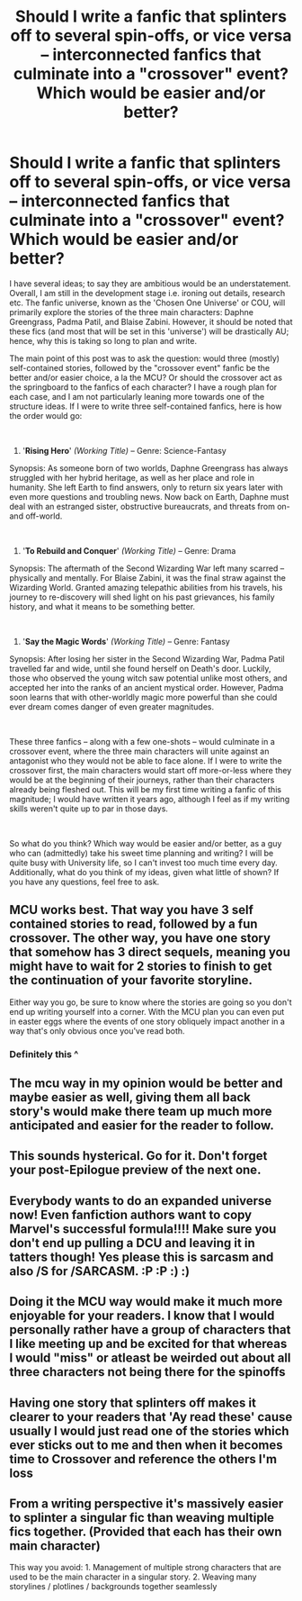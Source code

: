 #+TITLE: Should I write a fanfic that splinters off to several spin-offs, or vice versa -- interconnected fanfics that culminate into a "crossover" event? Which would be easier and/or better?

* Should I write a fanfic that splinters off to several spin-offs, or vice versa -- interconnected fanfics that culminate into a "crossover" event? Which would be easier and/or better?
:PROPERTIES:
:Author: Dux-El52
:Score: 10
:DateUnix: 1537369780.0
:DateShort: 2018-Sep-19
:FlairText: Discussion
:END:
I have several ideas; to say they are ambitious would be an understatement. Overall, I am still in the development stage i.e. ironing out details, research etc. The fanfic universe, known as the 'Chosen One Universe' or COU, will primarily explore the stories of the three main characters: Daphne Greengrass, Padma Patil, and Blaise Zabini. However, it should be noted that these fics (and most that will be set in this 'universe') will be drastically AU; hence, why this is taking so long to plan and write.

The main point of this post was to ask the question: would three (mostly) self-contained stories, followed by the "crossover event" fanfic be the better and/or easier choice, a la the MCU? Or should the crossover act as the springboard to the fanfics of each character? I have a rough plan for each case, and I am not particularly leaning more towards one of the structure ideas. If I were to write three self-contained fanfics, here is how the order would go:

​

1. '*Rising Hero*' /(Working Title) --/ Genre: Science-Fantasy

Synopsis: As someone born of two worlds, Daphne Greengrass has always struggled with her hybrid heritage, as well as her place and role in humanity. She left Earth to find answers, only to return six years later with even more questions and troubling news. Now back on Earth, Daphne must deal with an estranged sister, obstructive bureaucrats, and threats from on- and off-world.

​

1. '*To Rebuild and Conquer*' /(Working Title) --/ Genre: Drama

Synopsis: The aftermath of the Second Wizarding War left many scarred -- physically and mentally. For Blaise Zabini, it was the final straw against the Wizarding World. Granted amazing telepathic abilities from his travels, his journey to re-discovery will shed light on his past grievances, his family history, and what it means to be something better.

​

1. '*Say the Magic Words*' /(Working Title) --/ Genre: Fantasy

Synopsis: After losing her sister in the Second Wizarding War, Padma Patil travelled far and wide, until she found herself on Death's door. Luckily, those who observed the young witch saw potential unlike most others, and accepted her into the ranks of an ancient mystical order. However, Padma soon learns that with other-worldly magic more powerful than she could ever dream comes danger of even greater magnitudes.

​

These three fanfics -- along with a few one-shots -- would culminate in a crossover event, where the three main characters will unite against an antagonist who they would not be able to face alone. If I were to write the crossover first, the main characters would start off more-or-less where they would be at the beginning of their journeys, rather than their characters already being fleshed out. This will be my first time writing a fanfic of this magnitude; I would have written it years ago, although I feel as if my writing skills weren't quite up to par in those days.

​

So what do you think? Which way would be easier and/or better, as a guy who can (admittedly) take his sweet time planning and writing? I will be quite busy with University life, so I can't invest too much time every day. Additionally, what do you think of my ideas, given what little of shown? If you have any questions, feel free to ask.


** MCU works best. That way you have 3 self contained stories to read, followed by a fun crossover. The other way, you have one story that somehow has 3 direct sequels, meaning you might have to wait for 2 stories to finish to get the continuation of your favorite storyline.

Either way you go, be sure to know where the stories are going so you don't end up writing yourself into a corner. With the MCU plan you can even put in easter eggs where the events of one story obliquely impact another in a way that's only obvious once you've read both.
:PROPERTIES:
:Author: diraniola
:Score: 16
:DateUnix: 1537377260.0
:DateShort: 2018-Sep-19
:END:

*** Definitely this ^
:PROPERTIES:
:Author: TheSacredOrphan
:Score: 2
:DateUnix: 1537380010.0
:DateShort: 2018-Sep-19
:END:


** The mcu way in my opinion would be better and maybe easier as well, giving them all back story's would make there team up much more anticipated and easier for the reader to follow.
:PROPERTIES:
:Author: ilikesmokingmid
:Score: 2
:DateUnix: 1537374933.0
:DateShort: 2018-Sep-19
:END:


** This sounds hysterical. Go for it. Don't forget your post-Epilogue preview of the next one.
:PROPERTIES:
:Score: 1
:DateUnix: 1537375772.0
:DateShort: 2018-Sep-19
:END:


** Everybody wants to do an expanded universe now! Even fanfiction authors want to copy Marvel's successful formula!!!! Make sure you don't end up pulling a DCU and leaving it in tatters though! Yes please this is sarcasm and also /S for /SARCASM. :P :P :) :)
:PROPERTIES:
:Score: 1
:DateUnix: 1537381622.0
:DateShort: 2018-Sep-19
:END:


** Doing it the MCU way would make it much more enjoyable for your readers. I know that I would personally rather have a group of characters that I like meeting up and be excited for that whereas I would "miss" or atleast be weirded out about all three characters not being there for the spinoffs
:PROPERTIES:
:Author: TimeTurner394
:Score: 1
:DateUnix: 1537397494.0
:DateShort: 2018-Sep-20
:END:


** Having one story that splinters off makes it clearer to your readers that 'Ay read these' cause usually I would just read one of the stories which ever sticks out to me and then when it becomes time to Crossover and reference the others I'm loss
:PROPERTIES:
:Author: KidCoheed
:Score: 1
:DateUnix: 1537418339.0
:DateShort: 2018-Sep-20
:END:


** From a writing perspective it's massively easier to splinter a singular fic than weaving multiple fics together. (Provided that each has their own main character)

This way you avoid: 1. Management of multiple strong characters that are used to be the main character in a singular story. 2. Weaving many storylines / plotlines / backgrounds together seamlessly
:PROPERTIES:
:Author: ecfe
:Score: 1
:DateUnix: 1537554864.0
:DateShort: 2018-Sep-21
:END:
